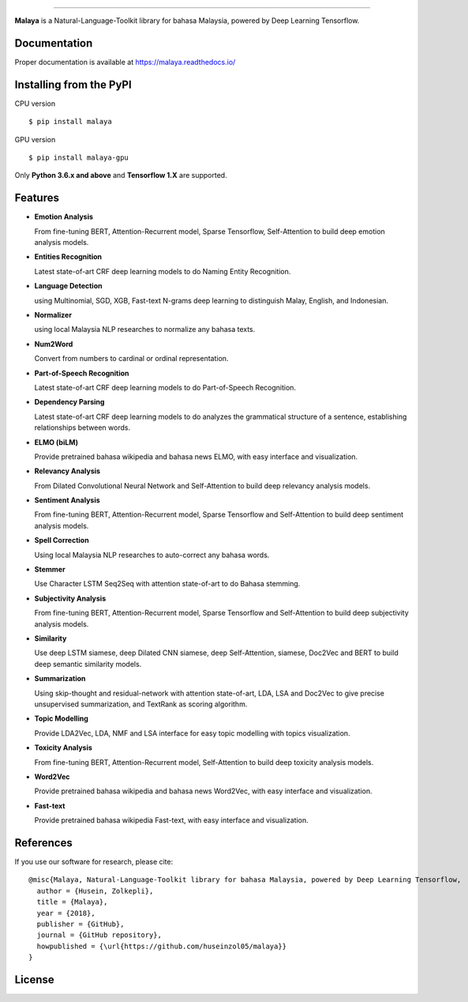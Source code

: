 .. raw:: html

    <p align="center">
        <a href="#readme">
            <img alt="logo" width="70%" src="https://raw.githubusercontent.com/DevconX/Malaya/master/session/towns-of-malaya.jpg">
        </a>
    </p>
    <p align="center">
        <a href="https://pypi.python.org/pypi/malaya"><img alt="Pypi version" src="https://badge.fury.io/py/malaya.svg"></a>
        <a href="https://pypi.python.org/pypi/malaya"><img alt="Python3 version" src="https://img.shields.io/pypi/pyversions/malaya.svg"></a>
        <a href="https://github.com/huseinzol05/Malaya/blob/master/LICENSE"><img alt="MIT License" src="https://img.shields.io/badge/License-MIT-yellow.svg"></a>
        <a href="https://malaya.readthedocs.io/"><img alt="Documentation" src="https://readthedocs.org/projects/malaya/badge/?version=latest"></a>
        <a href="https://travis-ci.org/huseinzol05/Malaya"><img alt="Build status" src="https://travis-ci.org/huseinzol05/Malaya.svg?branch=master"></a>
    </p>

=========

**Malaya** is a Natural-Language-Toolkit library for bahasa Malaysia, powered by Deep Learning Tensorflow.

Documentation
--------------

Proper documentation is available at https://malaya.readthedocs.io/

Installing from the PyPI
----------------------------------

CPU version
::

    $ pip install malaya

GPU version
::

    $ pip install malaya-gpu

Only **Python 3.6.x and above** and **Tensorflow 1.X** are supported.

Features
--------

-  **Emotion Analysis**

   From fine-tuning BERT, Attention-Recurrent model, Sparse Tensorflow, Self-Attention to build deep emotion analysis models.
-  **Entities Recognition**

   Latest state-of-art CRF deep learning models to do Naming Entity Recognition.

-  **Language Detection**

   using Multinomial, SGD, XGB, Fast-text N-grams deep learning to distinguish Malay, English, and Indonesian.
-  **Normalizer**

   using local Malaysia NLP researches to normalize any
   bahasa texts.
-  **Num2Word**

   Convert from numbers to cardinal or ordinal representation.
-  **Part-of-Speech Recognition**

   Latest state-of-art CRF deep learning models to do Part-of-Speech Recognition.
-  **Dependency Parsing**

   Latest state-of-art CRF deep learning models to do analyzes the grammatical structure of a sentence, establishing relationships between words.
-  **ELMO (biLM)**

   Provide pretrained bahasa wikipedia and bahasa news ELMO, with easy interface and visualization.
-  **Relevancy Analysis**

   From Dilated Convolutional Neural Network and Self-Attention to build deep relevancy analysis models.
-  **Sentiment Analysis**

   From fine-tuning BERT, Attention-Recurrent model, Sparse Tensorflow and Self-Attention to build deep sentiment analysis models.
-  **Spell Correction**

   Using local Malaysia NLP researches to auto-correct any bahasa words.
-  **Stemmer**

   Use Character LSTM Seq2Seq with attention state-of-art to do Bahasa stemming.
-  **Subjectivity Analysis**

   From fine-tuning BERT, Attention-Recurrent model, Sparse Tensorflow and Self-Attention to build deep subjectivity analysis models.
-  **Similarity**

   Use deep LSTM siamese, deep Dilated CNN siamese, deep Self-Attention, siamese, Doc2Vec and BERT to build deep semantic similarity models.
-  **Summarization**

   Using skip-thought and residual-network with attention state-of-art, LDA, LSA and Doc2Vec to give precise unsupervised summarization, and TextRank as scoring algorithm.
-  **Topic Modelling**

   Provide LDA2Vec, LDA, NMF and LSA interface for easy topic modelling with topics visualization.
-  **Toxicity Analysis**

   From fine-tuning BERT, Attention-Recurrent model, Self-Attention to build deep toxicity analysis models.
-  **Word2Vec**

   Provide pretrained bahasa wikipedia and bahasa news Word2Vec, with easy interface and visualization.
-  **Fast-text**

   Provide pretrained bahasa wikipedia Fast-text, with easy interface and visualization.

References
-----------

If you use our software for research, please cite:

::

  @misc{Malaya, Natural-Language-Toolkit library for bahasa Malaysia, powered by Deep Learning Tensorflow,
    author = {Husein, Zolkepli},
    title = {Malaya},
    year = {2018},
    publisher = {GitHub},
    journal = {GitHub repository},
    howpublished = {\url{https://github.com/huseinzol05/malaya}}
  }


License
--------

.. |License| image:: https://app.fossa.io/api/projects/git%2Bgithub.com%2Fhuseinzol05%2FMalaya.svg?type=large
   :target: https://app.fossa.io/projects/git%2Bgithub.com%2Fhuseinzol05%2FMalaya?ref=badge_large

|License|
